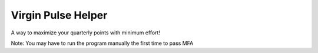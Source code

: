 Virgin Pulse Helper
===================
A way to maximize your quarterly points with minimum effort!

Note: You may have to run the program manually the first time to pass MFA
